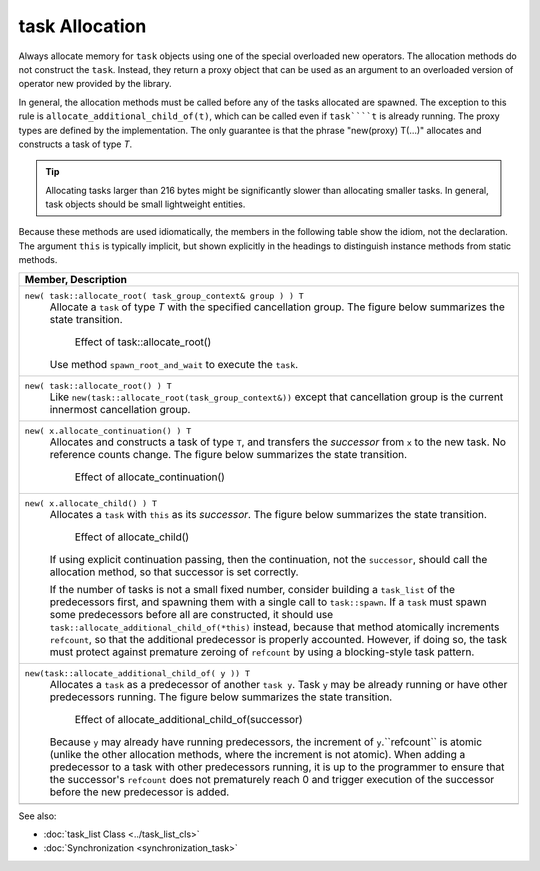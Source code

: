 ===============
task Allocation
===============

Always allocate memory for 
``task`` objects using one of the special overloaded new
operators. The allocation methods do not construct the 
``task``. Instead, they return a proxy object that can be
used as an argument to an overloaded version of operator new provided by the
library.

In general, the allocation methods must be called
before any of the tasks allocated are spawned. The exception to this rule is 
``allocate_additional_child_of(t)``, which can be called
even if 
``task````t`` is already running. The proxy types are
defined by the implementation. The only guarantee is that the phrase
"new(proxy) T(...)" allocates and constructs a task of type 
*T*.

.. tip::

   Allocating tasks larger than 216 bytes might be
   significantly slower than allocating smaller tasks. In general, task objects
   should be small lightweight entities.

Because these methods are used idiomatically, the
members in the following table show the idiom, not the declaration. The
argument 
``this`` is typically implicit, but shown explicitly in
the headings to distinguish instance methods from static methods.

= ========================================================================================
\ Member, Description
==========================================================================================
\ ``new( task::allocate_root( task_group_context& group ) ) T``
  \
  Allocate a 
  ``task`` of type 
  *T* with the specified cancellation group. The figure below
  summarizes the state transition.
  
  .. figure:: ../../Resources/06000008.png

     Effect of task::allocate_root()

  Use method 
  ``spawn_root_and_wait`` to execute the 
  ``task``.
------------------------------------------------------------------------------------------
\ ``new( task::allocate_root() ) T``
  \
  Like 
  ``new(task::allocate_root(task_group_context&))``
  except that cancellation group is the current innermost cancellation group.
------------------------------------------------------------------------------------------
\ ``new( x.allocate_continuation() ) T``
  \
  Allocates and constructs a task of type 
  ``T``, and transfers the 
  *successor* from 
  ``x`` to the new task. No reference
  counts change. The figure below summarizes the state transition.
  
  .. figure:: ../../Resources/06000009.png

     Effect of allocate_continuation()

------------------------------------------------------------------------------------------
\ ``new( x.allocate_child() ) T``
  \
  Allocates a 
  ``task`` with 
  ``this`` as its 
  *successor*. The figure below summarizes the state
  transition.
  
  .. figure:: ../../Resources/0600000A.png
     
     Effect of allocate_child()

  If using explicit continuation passing,
  then the continuation, not the 
  ``successor``, should call the allocation
  method, so that successor is set correctly.
  
  If the number of tasks is not a small
  fixed number, consider building a 
  ``task_list`` of the predecessors first, and
  spawning them with a single call to ``task::spawn``. If a 
  ``task`` must spawn some predecessors before all
  are constructed, it should use 
  ``task::allocate_additional_child_of(*this)``
  instead, because that method atomically increments 
  ``refcount``, so that the additional
  predecessor is properly accounted. However, if doing so, the task must protect
  against premature zeroing of 
  ``refcount`` by using a blocking-style
  task pattern.
------------------------------------------------------------------------------------------
\ ``new(task::allocate_additional_child_of( y )) T``
  \
  Allocates a 
  ``task`` as a predecessor of another 
  ``task y``. Task 
  ``y`` may be already running or have other
  predecessors running. The figure below summarizes the state transition.
  
  .. figure:: ../../Resources/0600000B.png

     Effect of allocate_additional_child_of(successor)

  Because 
  ``y`` may already have running
  predecessors, the increment of 
  ``y``.``refcount`` is
  atomic (unlike the other allocation methods, where the increment is not
  atomic). When adding a predecessor to a task with other predecessors running,
  it is up to the programmer to ensure that the successor's 
  ``refcount`` does not prematurely reach 0
  and trigger execution of the successor before the new predecessor is added.
------------------------------------------------------------------------------------------
= ========================================================================================


See also:

* :doc:`task_list Class <../task_list_cls>`
* :doc:`Synchronization <synchronization_task>`
